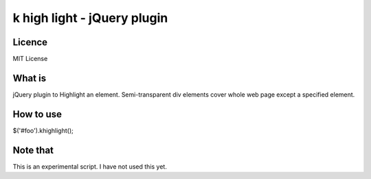 k high light - jQuery plugin
=============================

Licence
----------
MIT License

What is
----------
jQuery plugin to Highlight an element.
Semi-transparent div elements cover whole web page except a specified element.

How to use
----------
$('#foo').khighlight();

Note that
----------
This is an experimental script.
I have not used this yet.
